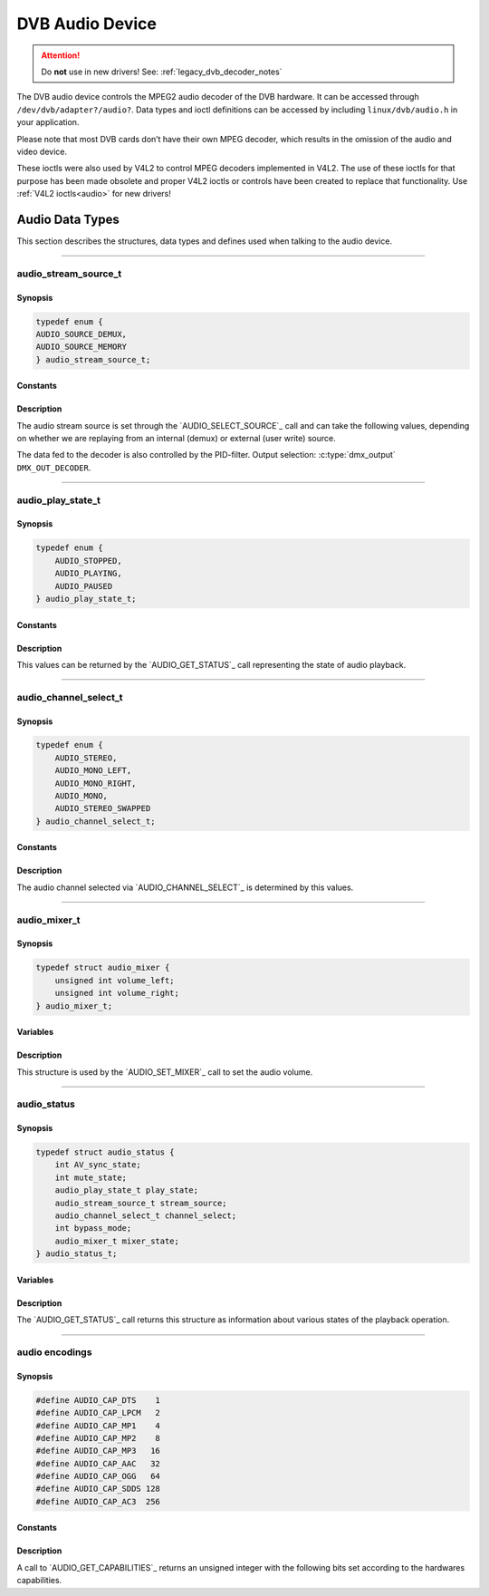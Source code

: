 .. SPDX-License-Identifier: GFDL-1.1-no-invariants-or-later OR GPL-2.0

.. c:namespace:: dtv.legacy.audio

.. _dvb_audio:

================
DVB Audio Device
================

.. attention:: Do **not** use in new drivers!
             See: :ref:`legacy_dvb_decoder_notes`

The DVB audio device controls the MPEG2 audio decoder of the DVB
hardware. It can be accessed through ``/dev/dvb/adapter?/audio?``. Data
types and ioctl definitions can be accessed by including
``linux/dvb/audio.h`` in your application.

Please note that most DVB cards don’t have their own MPEG decoder, which
results in the omission of the audio and video device.

These ioctls were also used by V4L2 to control MPEG decoders implemented
in V4L2. The use of these ioctls for that purpose has been made obsolete
and proper V4L2 ioctls or controls have been created to replace that
functionality. Use :ref:`V4L2 ioctls<audio>` for new drivers!


Audio Data Types
================

This section describes the structures, data types and defines used when
talking to the audio device.


-----


audio_stream_source_t
---------------------

Synopsis
~~~~~~~~

.. c:enum:: audio_stream_source_t

.. code-block:: c

    typedef enum {
    AUDIO_SOURCE_DEMUX,
    AUDIO_SOURCE_MEMORY
    } audio_stream_source_t;

Constants
~~~~~~~~~

.. flat-table::
    :header-rows:  0
    :stub-columns: 0

    -  ..

       -  ``AUDIO_SOURCE_DEMUX``

       -  :cspan:`1` Selects the demultiplexer (fed either by the frontend
          or the DVR device) as the source of the video stream.

    -  ..

       -  ``AUDIO_SOURCE_MEMORY``

       -  Selects the stream from the application that comes through
          the `write()`_ system call.

Description
~~~~~~~~~~~

The audio stream source is set through the `AUDIO_SELECT_SOURCE`_ call
and can take the following values, depending on whether we are replaying
from an internal (demux) or external (user write) source.

The data fed to the decoder is also controlled by the PID-filter.
Output selection: :c:type:`dmx_output` ``DMX_OUT_DECODER``.


-----


audio_play_state_t
------------------

Synopsis
~~~~~~~~

.. c:enum:: audio_play_state_t

.. code-block:: c

    typedef enum {
	AUDIO_STOPPED,
	AUDIO_PLAYING,
	AUDIO_PAUSED
    } audio_play_state_t;

Constants
~~~~~~~~~

.. flat-table::
    :header-rows:  0
    :stub-columns: 0

    -  ..

       -  ``AUDIO_STOPPED``

       -  Audio is stopped.

    -  ..

       -  ``AUDIO_PLAYING``

       -  Audio is currently playing.

    -  ..

       -  ``AUDIO_PAUSE``

       -  Audio is frozen.

Description
~~~~~~~~~~~

This values can be returned by the `AUDIO_GET_STATUS`_ call
representing the state of audio playback.


-----


audio_channel_select_t
----------------------

Synopsis
~~~~~~~~

.. c:enum:: audio_channel_select_t

.. code-block:: c

    typedef enum {
	AUDIO_STEREO,
	AUDIO_MONO_LEFT,
	AUDIO_MONO_RIGHT,
	AUDIO_MONO,
	AUDIO_STEREO_SWAPPED
    } audio_channel_select_t;

Constants
~~~~~~~~~

.. flat-table::
    :header-rows:  0
    :stub-columns: 0

    -  ..

       -  ``AUDIO_STEREO``

       -  Stereo.

    -  ..

       -  ``AUDIO_MONO_LEFT``

       -  Mono, select left stereo channel as source.

    -  ..

       -  ``AUDIO_MONO_RIGHT``

       -  Mono, select right stereo channel as source.

    -  ..

       -  ``AUDIO_MONO``

       -  Mono source only.

    -  ..

       -  ``AUDIO_STEREO_SWAPPED``

       -  Stereo, swap L & R.

Description
~~~~~~~~~~~

The audio channel selected via `AUDIO_CHANNEL_SELECT`_ is determined by
this values.


-----


audio_mixer_t
-------------

Synopsis
~~~~~~~~

.. c:struct:: audio_mixer

.. code-block:: c

    typedef struct audio_mixer {
	unsigned int volume_left;
	unsigned int volume_right;
    } audio_mixer_t;

Variables
~~~~~~~~~

.. flat-table::
    :header-rows:  0
    :stub-columns: 0

    -  ..

       -  ``unsigned int volume_left``

       -  Volume left channel.
          Valid range: 0 ... 255

    -  ..

       -  ``unsigned int volume_right``

       -  Volume right channel.
          Valid range: 0 ... 255

Description
~~~~~~~~~~~

This structure is used by the `AUDIO_SET_MIXER`_ call to set the
audio volume.


-----


audio_status
------------

Synopsis
~~~~~~~~

.. c:struct:: audio_status

.. code-block:: c

    typedef struct audio_status {
	int AV_sync_state;
	int mute_state;
	audio_play_state_t play_state;
	audio_stream_source_t stream_source;
	audio_channel_select_t channel_select;
	int bypass_mode;
	audio_mixer_t mixer_state;
    } audio_status_t;

Variables
~~~~~~~~~

.. flat-table::
    :header-rows:  0
    :stub-columns: 0

    -  ..

       -  :rspan:`2` ``int AV_sync_state``

       -  :cspan:`1` Shows if A/V synchronization is ON or OFF.

    -  ..

       -  TRUE  ( != 0 )

       -  AV-sync ON.

    -  ..

       -  FALSE ( == 0 )

       -  AV-sync OFF.

    -  ..

       -  :rspan:`2` ``int mute_state``

       -  :cspan:`1` Indicates if audio is muted or not.

    -  ..

       -  TRUE  ( != 0 )

       -  mute audio

    -  ..

       -  FALSE ( == 0 )

       -  unmute audio

    -  ..

       -  `audio_play_state_t`_ ``play_state``

       -  Current playback state.

    -  ..

       -  `audio_stream_source_t`_ ``stream_source``

       -  Current source of the data.

    -  ..

       -  :rspan:`2` ``int bypass_mode``

       -  :cspan:`1` Is the decoding of the current Audio stream in
          the DVB subsystem enabled or disabled.

    -  ..

       -  TRUE  ( != 0 )

       -  Bypass disabled.

    -  ..

       -  FALSE ( == 0 )

       -  Bypass enabled.

    -  ..

       -  `audio_mixer_t`_ ``mixer_state``

       -  Current volume settings.

Description
~~~~~~~~~~~

The `AUDIO_GET_STATUS`_ call returns this structure as information
about various states of the playback operation.


-----


audio encodings
---------------

Synopsis
~~~~~~~~

.. code-block:: c

     #define AUDIO_CAP_DTS    1
     #define AUDIO_CAP_LPCM   2
     #define AUDIO_CAP_MP1    4
     #define AUDIO_CAP_MP2    8
     #define AUDIO_CAP_MP3   16
     #define AUDIO_CAP_AAC   32
     #define AUDIO_CAP_OGG   64
     #define AUDIO_CAP_SDDS 128
     #define AUDIO_CAP_AC3  256

Constants
~~~~~~~~~

.. flat-table::
    :header-rows:  0
    :stub-columns: 0

    -  ..

       -  ``AUDIO_CAP_DTS``

       -  :cspan:`1` The hardware accepts DTS audio tracks.

    -  ..

       -  ``AUDIO_CAP_LPCM``

       -   The hardware accepts uncompressed audio with
           Linear Pulse-Code Modulation (LPCM)

    -  ..

       -  ``AUDIO_CAP_MP1``

       -  The hardware accepts MPEG-1 Audio Layer 1.

    -  ..

       -  ``AUDIO_CAP_MP2``

       -  The hardware accepts MPEG-1 Audio Layer 2.
          Also known as MUSICAM.

    -  ..

       -  ``AUDIO_CAP_MP3``

       -  The hardware accepts MPEG-1 Audio Layer III.
          Commomly known as .mp3.

    -  ..

       -  ``AUDIO_CAP_AAC``

       -  The hardware accepts AAC (Advanced Audio Coding).

    -  ..

       -  ``AUDIO_CAP_OGG``

       -  The hardware accepts Vorbis audio tracks.

    -  ..

       -  ``AUDIO_CAP_SDDS``

       -  The hardware accepts Sony Dynamic Digital Sound (SDDS).

    -  ..

       -  ``AUDIO_CAP_AC3``

       -  The hardware accepts Dolby Digital ATSC A/52 audio.
          Also known as AC-3.

Description
~~~~~~~~~~~

A call to `AUDIO_GET_CAPABILITIES`_ returns an unsigned integer with the
following bits set according to the hardwares capabilities.
